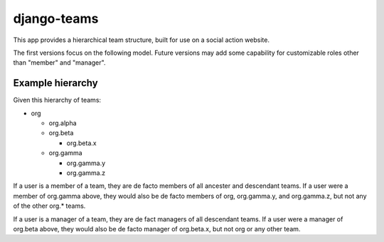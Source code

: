 ==============
 django-teams
==============


This app provides a hierarchical team structure, built for use on a social
action website.

The first versions focus on the following model.  Future versions may add
some capability for customizable roles other than "member" and "manager".


Example hierarchy
=================

Given this hierarchy of teams:

- org

  - org.alpha

  - org.beta

    - org.beta.x

  - org.gamma

    - org.gamma.y

    - org.gamma.z

If a user is a member of a team, they are de facto members of all ancester and
descendant teams. If a user were a member of org.gamma above, they would also
be de facto members of org, org.gamma.y, and org.gamma.z, but not any of the
other org.* teams.

If a user is a manager of a team, they are de fact managers of all descendant
teams.  If a user were a manager of org.beta above, they would also be de
facto manager of org.beta.x, but not org or any other team.
